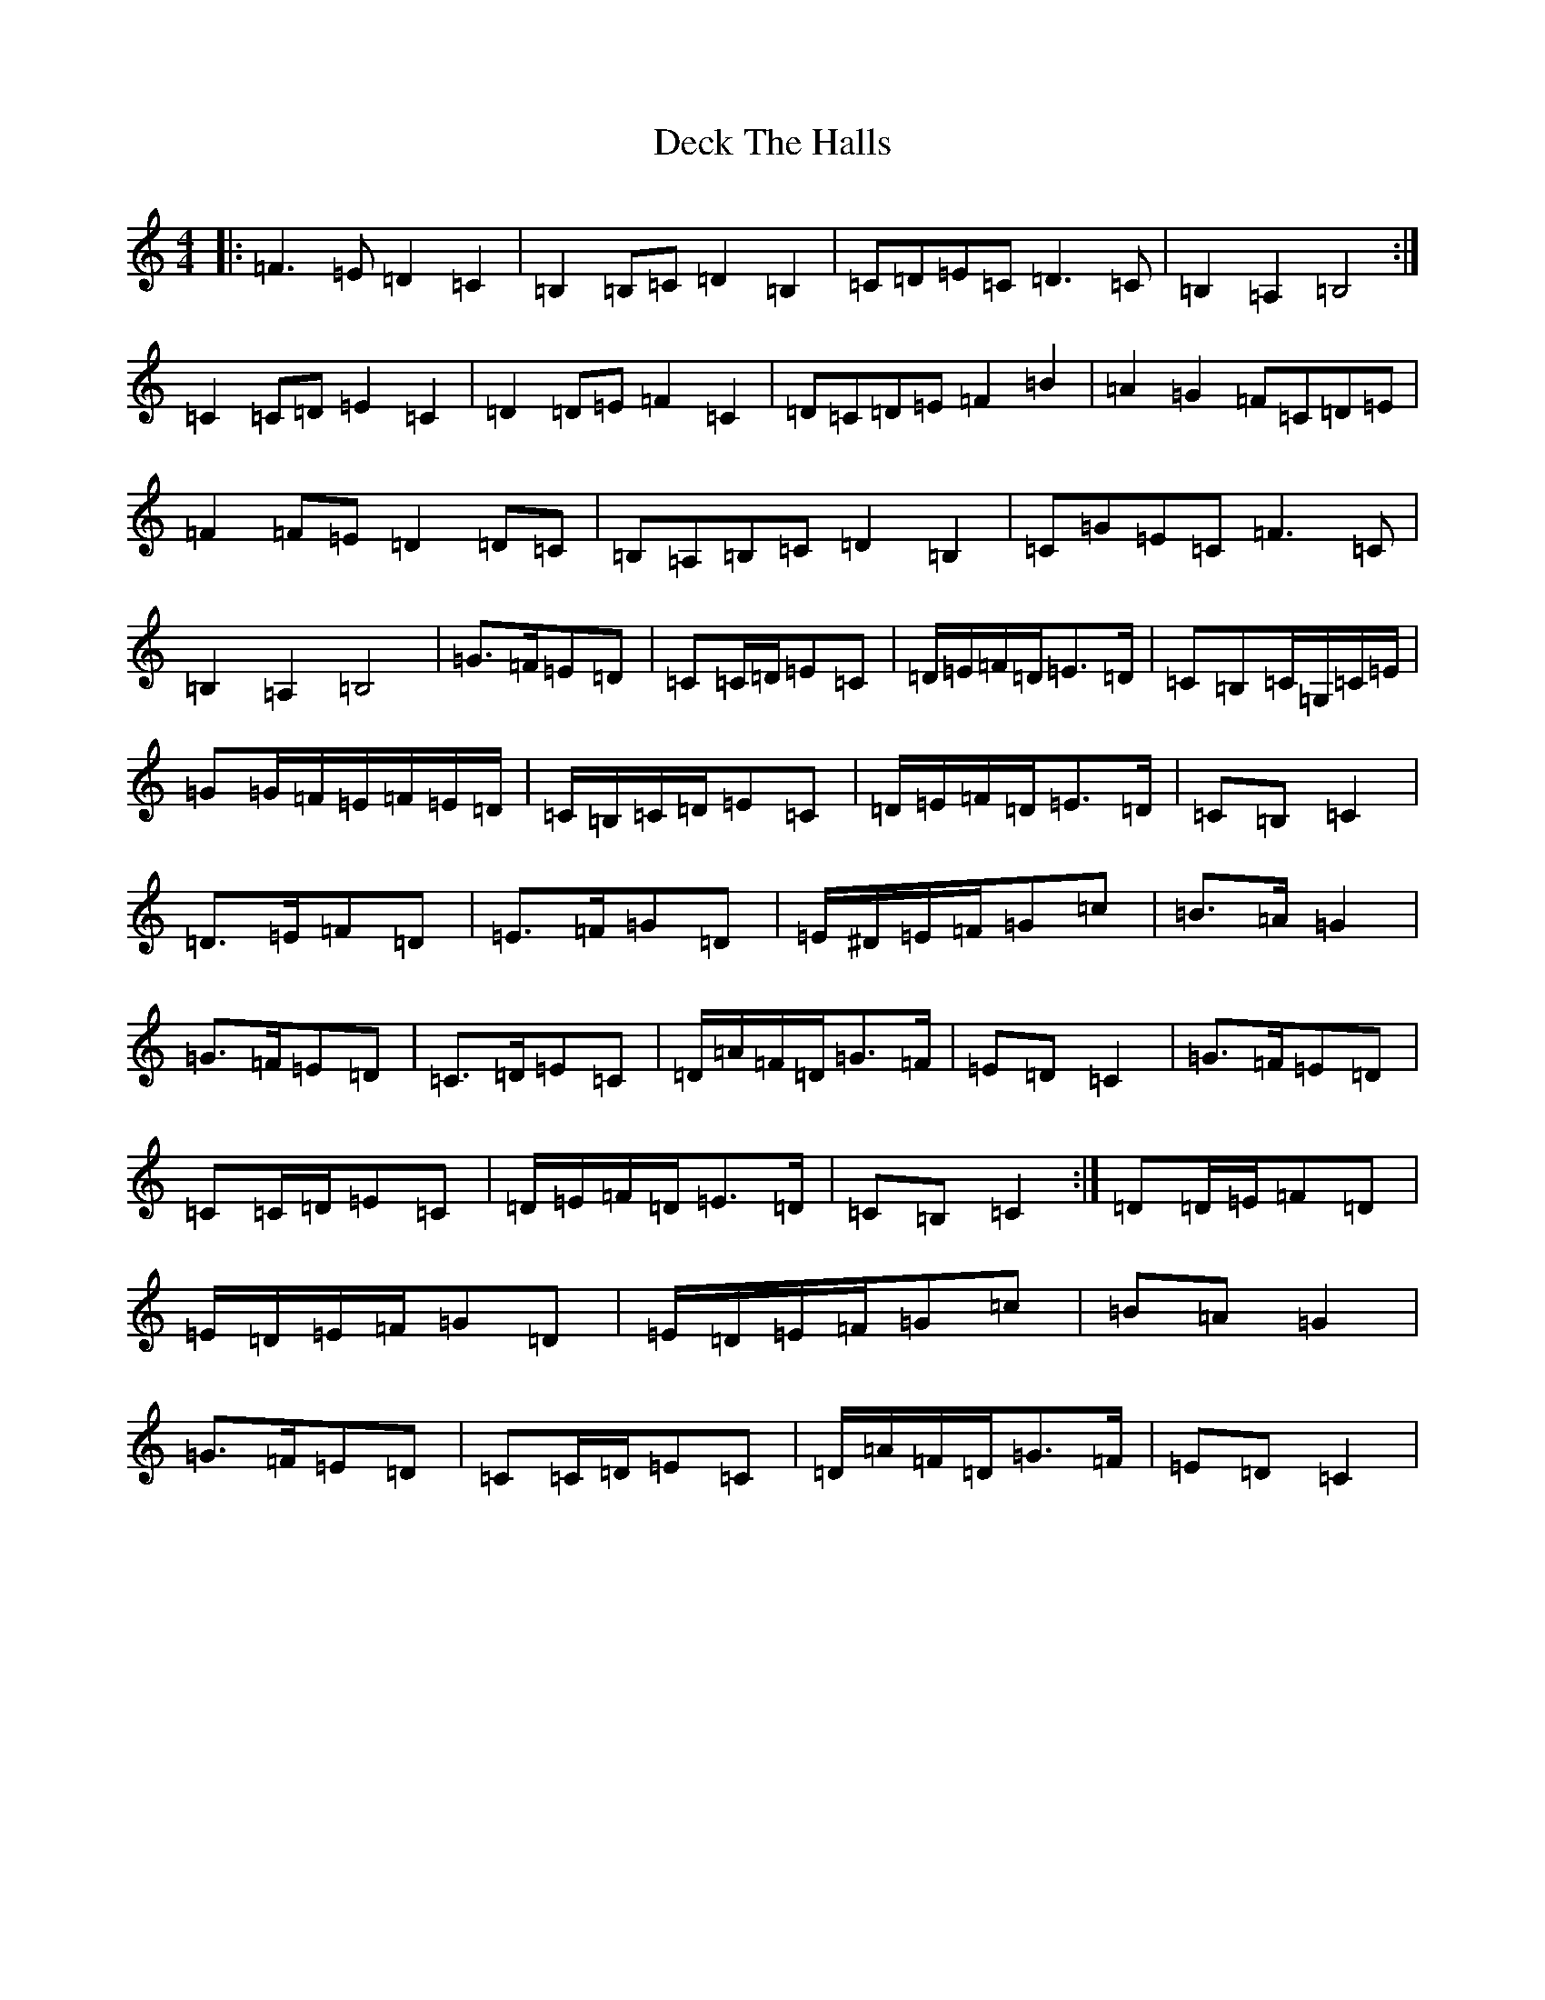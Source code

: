 X: 5013
T: Deck The Halls
S: https://thesession.org/tunes/8086#setting19303
R: hornpipe
M:4/4
L:1/8
K: C Major
|:=F3=E=D2=C2|=B,2=B,=C=D2=B,2|=C=D=E=C=D3=C|=B,2=A,2=B,4:|=C2=C=D=E2=C2|=D2=D=E=F2=C2|=D=C=D=E=F2=B2|=A2=G2=F=C=D=E|=F2=F=E=D2=D=C|=B,=A,=B,=C=D2=B,2|=C=G=E=C=F3=C|=B,2=A,2=B,4|=G>=F=E=D|=C=C/2=D/2=E=C|=D/2=E/2=F/2=D/2=E>=D|=C=B,=C/2=G,/2=C/2=E/2|=G=G/2=F/2=E/2=F/2=E/2=D/2|=C/2=B,/2=C/2=D/2=E=C|=D/2=E/2=F/2=D/2=E>=D|=C=B,=C2|=D>=E=F=D|=E>=F=G=D|=E/2^D/2=E/2=F/2=G=c|=B>=A=G2|=G>=F=E=D|=C>=D=E=C|=D/2=A/2=F/2=D/2=G>=F|=E=D=C2|=G>=F=E=D|=C=C/2=D/2=E=C|=D/2=E/2=F/2=D/2=E>=D|=C=B,=C2:|=D=D/2=E/2=F=D|=E/2=D/2=E/2=F/2=G=D|=E/2=D/2=E/2=F/2=G=c|=B=A=G2|=G>=F=E=D|=C=C/2=D/2=E=C|=D/2=A/2=F/2=D/2=G>=F|=E=D=C2|